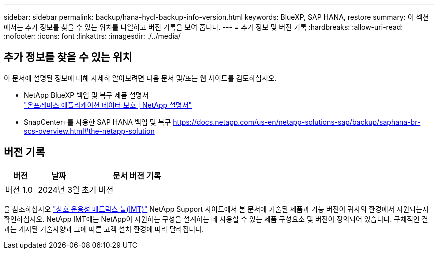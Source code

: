 ---
sidebar: sidebar 
permalink: backup/hana-hycl-backup-info-version.html 
keywords: BlueXP, SAP HANA, restore 
summary: 이 섹션에서는 추가 정보를 찾을 수 있는 위치를 나열하고 버전 기록을 보여 줍니다. 
---
= 추가 정보 및 버전 기록
:hardbreaks:
:allow-uri-read: 
:nofooter: 
:icons: font
:linkattrs: 
:imagesdir: ./../media/




== 추가 정보를 찾을 수 있는 위치

이 문서에 설명된 정보에 대해 자세히 알아보려면 다음 문서 및/또는 웹 사이트를 검토하십시오.

* NetApp BlueXP 백업 및 복구 제품 설명서 +
https://docs.netapp.com/us-en/bluexp-backup-recovery/concept-protect-app-data-to-cloud.html["온프레미스 애플리케이션 데이터 보호 | NetApp 설명서"]
* SnapCenter+를 사용한 SAP HANA 백업 및 복구
https://docs.netapp.com/us-en/netapp-solutions-sap/backup/saphana-br-scs-overview.html#the-netapp-solution[]




== 버전 기록

[cols="17%,23%,60%"]
|===
| 버전 | 날짜 | 문서 버전 기록 


| 버전 1.0 | 2024년 3월 | 초기 버전 
|===
을 참조하십시오 http://mysupport.netapp.com/matrix["상호 운용성 매트릭스 툴(IMT)"] NetApp Support 사이트에서 본 문서에 기술된 제품과 기능 버전이 귀사의 환경에서 지원되는지 확인하십시오. NetApp IMT에는 NetApp이 지원하는 구성을 설계하는 데 사용할 수 있는 제품 구성요소 및 버전이 정의되어 있습니다. 구체적인 결과는 게시된 기술사양과 그에 따른 고객 설치 환경에 따라 달라집니다.

